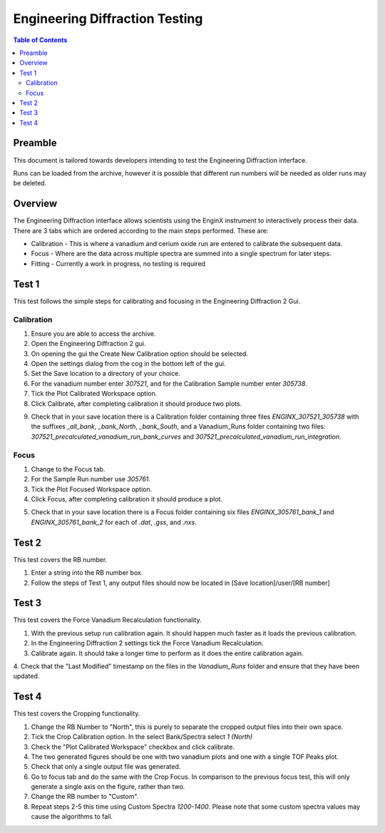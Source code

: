 .. _Engineering_Diffraction_TestGuide-ref:

Engineering Diffraction Testing
=================================

.. contents:: Table of Contents
    :local:

Preamble
^^^^^^^^^
This document is tailored towards developers intending to test the Engineering Diffraction
interface.

Runs can be loaded from the archive, however it is possible that different run numbers
will be needed as older runs may be deleted.

Overview
^^^^^^^^
The Engineering Diffraction interface allows scientists using the EnginX instrument to interactively
process their data. There are 3 tabs which are ordered according to the main steps performed.
These are:

- Calibration - This is where a vanadium and cerium oxide run are entered to calibrate the subsequent data.
- Focus - Where are the data across multiple spectra are summed into a single spectrum for later steps.
- Fitting - Currently a work in progress, no testing is required

Test 1
^^^^^^
This test follows the simple steps for calibrating and focusing in the Engineering Diffraction 2 Gui.

Calibration
-----------

1. Ensure you are able to access the archive.

2. Open the Engineering Diffraction 2 gui.

3. On opening the gui the Create New Calibration option should be selected.

4. Open the settings dialog from the cog in the bottom left of the gui.

5. Set the Save location to a directory of your choice.

6. For the vanadium number enter `307521`, and for the Calibration Sample number enter `305738`.

7. Tick the Plot Calibrated Workspace option.

8. Click Calibrate, after completing calibration it should produce two plots.

.. image:: /images/EngineeringDiffractionTest/EnggDiffExpectedVanCurve.png
    :width: 900px

.. image:: /images/EngineeringDiffractionTest/EnggDiffExpectedLinear.png
    :width: 900px

9. Check that in your save location there is a Calibration folder containing three files
   `ENGINX_307521_305738` with the suffixes `_all_bank`, `_bank_North`, `_bank_South`, and
   a Vanadium_Runs folder containing two files: `307521_precalculated_vanadium_run_bank_curves`
   and `307521_precalculated_vanadium_run_integration`.

Focus
-----

1. Change to the Focus tab.

2. For the Sample Run number use `305761`.

3. Tick the Plot Focused Workspace option.

4. Click Focus, after completing calibration it should produce a plot.

.. image:: /images/EngineeringDiffractionTest/EnggDiffExampleFocusOutput.png
    :width: 900px

5. Check that in your save location there is a Focus folder containing six files
   `ENGINX_305761_bank_1` and `ENGINX_305761_bank_2` for each of `.dat`, `.gss`, and `.nxs`.

Test 2
^^^^^^

This test covers the RB number.

1. Enter a string into the RB number box.

2. Follow the steps of Test 1, any output files should now be located in [Save location]/user/[RB number]

Test 3
^^^^^^

This test covers the Force Vanadium Recalculation functionality.

1. With the previous setup run calibration again. It should happen much faster as it loads
   the previous calibration.

2. In the Engineering Diffraction 2 settings tick the Force Vanadium Recalculation.

3. Calibrate again. It should take a longer time to perform as it does the entire calibration again.

4. Check that the "Last Modified" timestamp on the files in the `Vanadium_Runs` folder and ensure that they have
been updated.

Test 4
^^^^^^

This test covers the Cropping functionality.

1. Change the RB Number to "North", this is purely to separate the cropped output files into their own space.

2. Tick the Crop Calibration option. In the select Bank/Spectra select `1 (North)`

3. Check the "Plot Calibrated Workspace" checkbox and click calibrate.

4. The two generated figures should be one with two vanadium plots and one with a single TOF Peaks plot.

5. Check that only a single output file was generated.

6. Go to focus tab and do the same with the Crop Focus. In comparison to the previous focus test, this will only
   generate a single axis on the figure, rather than two. 

7. Change the RB number to "Custom".

8. Repeat steps 2-5 this time using Custom Spectra `1200-1400`. Please note that some custom spectra values may
   cause the algorithms to fail.